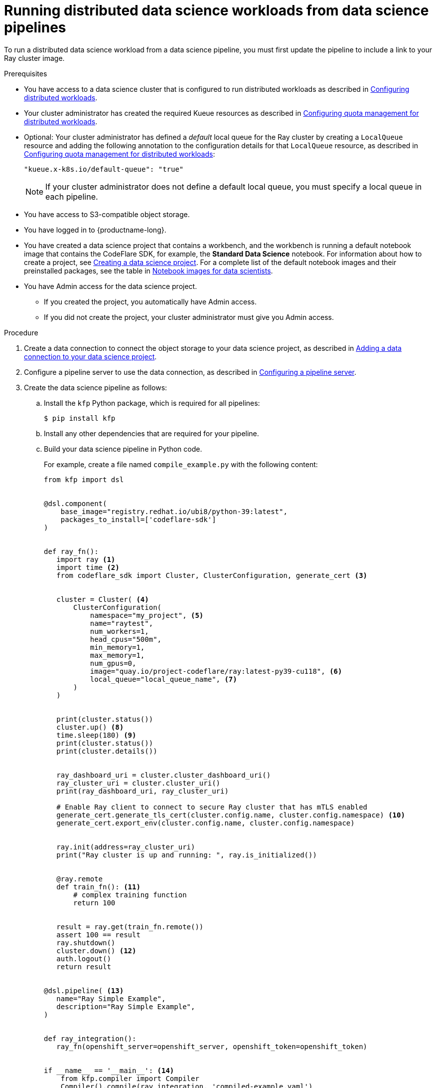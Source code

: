 :_module-type: PROCEDURE

[id="running-distributed-data-science-workloads-from-ds-pipelines_{context}"]
= Running distributed data science workloads from data science pipelines

[role='_abstract']
To run a distributed data science workload from a data science pipeline, you must first update the pipeline to include a link to your Ray cluster image.

.Prerequisites
ifdef::upstream,self-managed[]
* You have logged in to {openshift-platform} with the `cluster-admin` role.
endif::[]
ifdef::cloud-service[]
* You have logged in to OpenShift with the `cluster-admin` role.
endif::[]

ifndef::upstream[]
* You have access to a data science cluster that is configured to run distributed workloads as described in link:{rhoaidocshome}{default-format-url}/working_with_distributed_workloads/configuring-distributed-workloads_distributed-workloads[Configuring distributed workloads].
endif::[]
ifdef::upstream[]
* You have access to a data science cluster that is configured to run distributed workloads as described in link:{odhdocshome}/working-with-distributed-workloads/#configuring-distributed-workloads_distributed-workloads[Configuring distributed workloads].
endif::[]

ifndef::upstream[]
* Your cluster administrator has created the required Kueue resources as described in link:{rhoaidocshome}{default-format-url}/working_with_distributed_workloads/configuring-distributed-workloads_distributed-workloads#configuring-quota-management-for-distributed-workloads_distributed-workloads[Configuring quota management for distributed workloads].
endif::[]
ifdef::upstream[]
* Your cluster administrator has created the required Kueue resources as described in link:{odhdocshome}/working-with-distributed-workloads/#configuring-quota-management-for-distributed-workloads_distributed-workloads[Configuring quota management for distributed workloads].
endif::[]

ifndef::upstream[]
* Optional: Your cluster administrator has defined a _default_ local queue for the Ray cluster by creating a `LocalQueue` resource and adding the following annotation to the configuration details for that `LocalQueue` resource, as described in link:{rhoaidocshome}{default-format-url}/working_with_distributed_workloads/configuring-distributed-workloads_distributed-workloads#configuring-quota-management-for-distributed-workloads_distributed-workloads[Configuring quota management for distributed workloads]:
+
[source,bash]
----
"kueue.x-k8s.io/default-queue": "true"
----
+
[NOTE]
====
If your cluster administrator does not define a default local queue, you must specify a local queue in each pipeline.
====
endif::[]
ifdef::upstream[]
* Optional: Your cluster administrator has defined a _default_ local queue for the Ray cluster by creating a `LocalQueue` resource and adding the following annotation to the configuration details for that `LocalQueue` resource, as described in link:{odhdocshome}/working-with-distributed-workloads/#configuring-quota-management-for-distributed-workloads_distributed-workloads[Configuring quota management for distributed workloads]:
+
[source,bash]
----
"kueue.x-k8s.io/default-queue": "true"
----
+
[NOTE]
====
If your cluster administrator does not define a default local queue, you must specify a local queue in each pipeline.
====
endif::[]


* You have access to S3-compatible object storage.
* You have logged in to {productname-long}.

ifndef::upstream[]
* You have created a data science project that contains a workbench, and the workbench is running a default notebook image that contains the CodeFlare SDK, for example, the *Standard Data Science* notebook. For information about how to create a project, see link:{rhoaidocshome}/working_on_data_science_projects/working-on-data-science-projects_nb-server#creating-a-data-science-project_nb-server[Creating a data science project].
For a complete list of the default notebook images and their preinstalled packages, see the table in link:{rhoaidocshome}/working_on_data_science_projects/creating-and-importing-notebooks_notebooks#notebook-images-for-data-scientists_notebooks[Notebook images for data scientists].
endif::[]
ifdef::upstream[]
* You have created a data science project that contains a workbench, and the workbench is running a default notebook image that contains the CodeFlare SDK, for example, the *Standard Data Science* notebook. For information about how to create a project, see link:{odhdocshome}/working-on-data-science-projects/#_using_data_science_projects[Creating a data science project].
For a complete list of the default notebook images and their preinstalled packages, see the table in link:{odhdocshome}/working-on-data-science-projects/#_using_data_science_projects[Notebook images for data scientists].
endif::[]

* You have Admin access for the data science project.
** If you created the project, you automatically have Admin access. 
** If you did not create the project, your cluster administrator must give you Admin access.

.Procedure
ifndef::upstream[]
. Create a data connection to connect the object storage to your data science project, as described in link:{rhoaidocshome}{default-format-url}/working_on_data_science_projects/working-on-data-science-projects_nb-server#adding-a-data-connection-to-your-data-science-project_nb-server[Adding a data connection to your data science project].
endif::[]
ifdef::upstream[]
. Create a data connection to connect the object storage to your data science project, as described in link:{odhdocshome}/working-on-data-science-projects/#adding-a-data-connection-to-your-data-science-project_nb-server[Adding a data connection to your data science project].
endif::[]

ifndef::upstream[]
. Configure a pipeline server to use the data connection, as described in link:{rhoaidocshome}{default-format-url}/working_on_data_science_projects/working-with-data-science-pipelines_ds-pipelines#configuring-a-pipeline-server_ds-pipelines[Configuring a pipeline server].
endif::[]
ifdef::upstream[]
. Configure a pipeline server to use the data connection, as described in link:{odhdocshome}/working-on-data-science-projects/#configuring-a-pipeline-server_ds-pipelines[Configuring a pipeline server].
endif::[]

. Create the data science pipeline as follows:
.. Install the `kfp` Python package, which is required for all pipelines:
+
[source,bash]
----
$ pip install kfp
----
.. Install any other dependencies that are required for your pipeline.
.. Build your data science pipeline in Python code.
+
For example, create a file named `compile_example.py` with the following content:
+
[source,Python]
----
from kfp import dsl


@dsl.component(
    base_image="registry.redhat.io/ubi8/python-39:latest",
    packages_to_install=['codeflare-sdk']
)


def ray_fn():
   import ray <1>
   import time <2>
   from codeflare_sdk import Cluster, ClusterConfiguration, generate_cert <3>


   cluster = Cluster( <4>
       ClusterConfiguration(
           namespace="my_project", <5>
           name="raytest",
           num_workers=1,
           head_cpus="500m",
           min_memory=1,
           max_memory=1,
           num_gpus=0,
           image="quay.io/project-codeflare/ray:latest-py39-cu118", <6>
           local_queue="local_queue_name", <7>
       )
   )


   print(cluster.status())
   cluster.up() <8>
   time.sleep(180) <9>
   print(cluster.status())
   print(cluster.details())


   ray_dashboard_uri = cluster.cluster_dashboard_uri()
   ray_cluster_uri = cluster.cluster_uri()
   print(ray_dashboard_uri, ray_cluster_uri)

   # Enable Ray client to connect to secure Ray cluster that has mTLS enabled
   generate_cert.generate_tls_cert(cluster.config.name, cluster.config.namespace) <10>
   generate_cert.export_env(cluster.config.name, cluster.config.namespace)


   ray.init(address=ray_cluster_uri)
   print("Ray cluster is up and running: ", ray.is_initialized())


   @ray.remote
   def train_fn(): <11>
       # complex training function
       return 100


   result = ray.get(train_fn.remote())
   assert 100 == result
   ray.shutdown()
   cluster.down() <12>
   auth.logout()
   return result


@dsl.pipeline( <13>
   name="Ray Simple Example",
   description="Ray Simple Example",
)


def ray_integration(): 
   ray_fn(openshift_server=openshift_server, openshift_token=openshift_token)


if __name__ == '__main__': <14>
    from kfp.compiler import Compiler
    Compiler().compile(ray_integration, 'compiled-example.yaml')

----
<1> Imports Ray
<2> Imports the `time` package so that you can wait during code execution
<3> Imports from the CodeFlare SDK the packages that define the cluster functions
<4> Specifies the Ray cluster configuration: replace these example values with the values for your Ray cluster
<5> Specifies the project: replace the example value with the name of your project
<6> Specifies the location of the Ray cluster image: if using a disconnected environment, replace the default value with the location for your environment
<7> Specifies the local queue to which the Ray cluster will be submitted: you can omit this line if a default local queue is configured
<8> Creates a Ray cluster by using the specified image and configuration
<9> Waits for the Ray cluster to be ready before proceeding
<10> Enables the Ray client to connect to a secure Ray cluster that has mutual Transport Layer Security (mTLS) enabled; mTLS is enabled by default in the CodeFlare component in {productname-short}
<11> Replace the example details in this section with the details for your workload
<12> Removes the Ray cluster when your workload is finished
<13> Replace the example name and description with the values for your workload
<14> Compiles the Python code and saves the output in a YAML file

.. Compile the Python file (in this example, the `compile_example.py` file):
+
[source,bash]
----
$ python compile_example.py
----
This command creates a YAML file (in this example, `compiled-example.yaml`), which you can import in the next step.

ifndef::upstream[]
. Import your data science pipeline, as described in link:{rhoaidocshome}{default-format-url}/working_on_data_science_projects/working-with-data-science-pipelines_ds-pipelines#importing-a-data-science-pipeline_ds-pipelines[Importing a data science pipeline].
endif::[]
ifdef::upstream[]
. Import your data science pipeline, as described in link:{odhdocshome}/working-on-data-science-projects/#importing-a-data-science-pipeline_ds-pipelines[Importing a data science pipeline].
endif::[]

ifndef::upstream[]
. Schedule the pipeline run, as described in link:{rhoaidocshome}{default-format-url}/working_on_data_science_projects/working-with-data-science-pipelines_ds-pipelines#scheduling-a-pipeline-run_ds-pipelines[Scheduling a pipeline run].
endif::[]
ifdef::upstream[]
. Schedule the pipeline run, as described in link:{odhdocshome}/working-on-data-science-projects/#scheduling-a-pipeline-run_ds-pipelines[Scheduling a pipeline run].
endif::[]

ifndef::upstream[]
. When the pipeline run is complete, confirm that it is included in the list of triggered pipeline runs, as described in link:{rhoaidocshome}{default-format-url}/working_on_data_science_projects/working-with-data-science-pipelines_ds-pipelines#viewing-the-details-of-a-pipeline-run_ds-pipelines[Viewing the details of a pipeline run].
endif::[]
ifdef::upstream[]
. When the pipeline run is complete, confirm that it is included in the list of triggered pipeline runs, as described in link:{odhdocshome}/working-on-data-science-projects/#viewing-the-details-of-a-pipeline-run_ds-pipelines[Viewing the details of a pipeline run].
endif::[]


.Verification
The YAML file is created and the pipeline run completes without errors.

ifndef::upstream[]
You can view the run details, as described in link:{rhoaidocshome}{default-format-url}/working_on_data_science_projects/working-with-data-science-pipelines_ds-pipelines#viewing-the-details-of-a-pipeline-run_ds-pipelines[Viewing the details of a pipeline run].
endif::[]
ifdef::upstream[]
You can view the run details, as described in link:{odhdocshome}/working-on-data-science-projects/#viewing-the-details-of-a-pipeline-run_ds-pipelines[Viewing the details of a pipeline run].
endif::[]

[role='_additional-resources']
.Additional resources
ifndef::upstream[]
* link:{rhoaidocshome}{default-format-url}/working_on_data_science_projects/working-with-data-science-pipelines_ds-pipelines[Working with data science pipelines]
endif::[]
ifdef::upstream[]
* link:{odhdocshome}/working-on-data-science-projects/#working-with-data-science-pipelines_ds-pipelines[Working with data science pipelines]
endif::[]

* link:https://docs.ray.io/en/latest/cluster/getting-started.html[Ray Clusters documentation]
